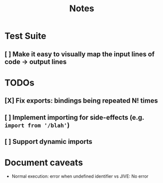 #+TITLE: Notes

* Test Suite
** [ ] Make it easy to visually map the input lines of code -> output lines
* TODOs
** [X] Fix exports: bindings being repeated N! times
CLOSED: [2022-02-09 Wed 09:07]
** [ ] Implement importing for side-effects (e.g. =import from '/blah'=)
** [ ] Support dynamic imports
* Document caveats
- Normal execution: error when undefined identifier vs JIVE: No error
